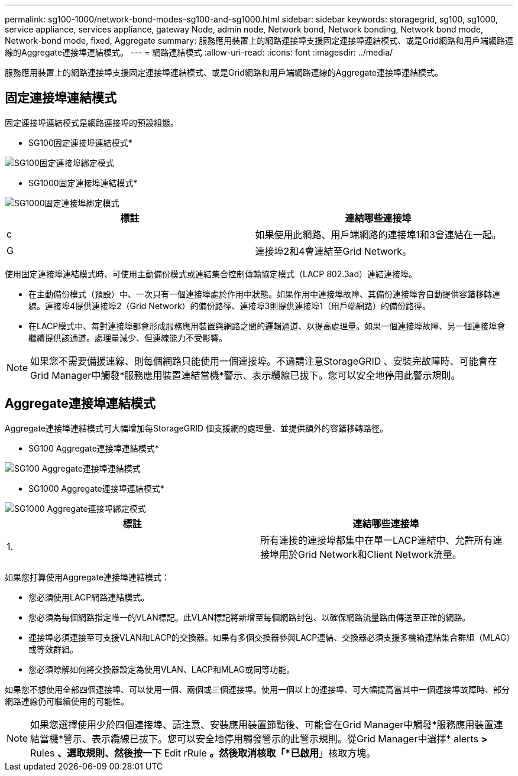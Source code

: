 ---
permalink: sg100-1000/network-bond-modes-sg100-and-sg1000.html 
sidebar: sidebar 
keywords: storagegrid, sg100, sg1000, service appliance, services appliance, gateway Node, admin node, Network bond, Network bonding, Network bond mode, Network-bond mode, fixed, Aggregate 
summary: 服務應用裝置上的網路連接埠支援固定連接埠連結模式、或是Grid網路和用戶端網路連線的Aggregate連接埠連結模式。 
---
= 網路連結模式
:allow-uri-read: 
:icons: font
:imagesdir: ../media/


[role="lead"]
服務應用裝置上的網路連接埠支援固定連接埠連結模式、或是Grid網路和用戶端網路連線的Aggregate連接埠連結模式。



== 固定連接埠連結模式

固定連接埠連結模式是網路連接埠的預設組態。

* SG100固定連接埠連結模式*

image::../media/sg100_fixed_port.png[SG100固定連接埠綁定模式]

* SG1000固定連接埠連結模式*

image::../media/sg1000_fixed_port.png[SG1000固定連接埠綁定模式]

|===
| 標註 | 連結哪些連接埠 


 a| 
c
 a| 
如果使用此網路、用戶端網路的連接埠1和3會連結在一起。



 a| 
G
 a| 
連接埠2和4會連結至Grid Network。

|===
使用固定連接埠連結模式時、可使用主動備份模式或連結集合控制傳輸協定模式（LACP 802.3ad）連結連接埠。

* 在主動備份模式（預設）中、一次只有一個連接埠處於作用中狀態。如果作用中連接埠故障、其備份連接埠會自動提供容錯移轉連線。連接埠4提供連接埠2（Grid Network）的備份路徑、連接埠3則提供連接埠1（用戶端網路）的備份路徑。
* 在LACP模式中、每對連接埠都會形成服務應用裝置與網路之間的邏輯通道、以提高處理量。如果一個連接埠故障、另一個連接埠會繼續提供該通道。處理量減少、但連線能力不受影響。



NOTE: 如果您不需要備援連線、則每個網路只能使用一個連接埠。不過請注意StorageGRID 、安裝完故障時、可能會在Grid Manager中觸發*服務應用裝置連結當機*警示、表示纜線已拔下。您可以安全地停用此警示規則。



== Aggregate連接埠連結模式

Aggregate連接埠連結模式可大幅增加每StorageGRID 個支援網的處理量、並提供額外的容錯移轉路徑。

* SG100 Aggregate連接埠連結模式*

image::../media/sg100_aggregate_ports.png[SG100 Aggregate連接埠連結模式]

* SG1000 Aggregate連接埠連結模式*

image::../media/sg1000_aggregate_ports.png[SG1000 Aggregate連接埠綁定模式]

|===
| 標註 | 連結哪些連接埠 


 a| 
1.
 a| 
所有連接的連接埠都集中在單一LACP連結中、允許所有連接埠用於Grid Network和Client Network流量。

|===
如果您打算使用Aggregate連接埠連結模式：

* 您必須使用LACP網路連結模式。
* 您必須為每個網路指定唯一的VLAN標記。此VLAN標記將新增至每個網路封包、以確保網路流量路由傳送至正確的網路。
* 連接埠必須連接至可支援VLAN和LACP的交換器。如果有多個交換器參與LACP連結、交換器必須支援多機箱連結集合群組（MLAG）或等效群組。
* 您必須瞭解如何將交換器設定為使用VLAN、LACP和MLAG或同等功能。


如果您不想使用全部四個連接埠、可以使用一個、兩個或三個連接埠。使用一個以上的連接埠、可大幅提高當其中一個連接埠故障時、部分網路連線仍可繼續使用的可能性。


NOTE: 如果您選擇使用少於四個連接埠、請注意、安裝應用裝置節點後、可能會在Grid Manager中觸發*服務應用裝置連結當機*警示、表示纜線已拔下。您可以安全地停用觸發警示的此警示規則。從Grid Manager中選擇* alerts *>* Rules *、選取規則、然後按一下* Edit rRule *。然後取消核取「*已啟用*」核取方塊。
